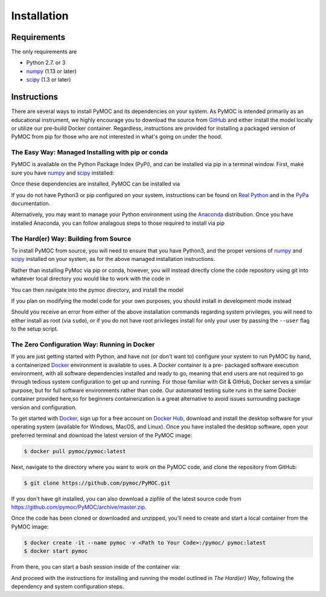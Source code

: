 .. _installation:

Installation
############

Requirements
============

The only requirements are

- Python 2.7. or 3
- numpy_ (1.13 or later)
- scipy_ (1.3 or later)


Instructions
============

There are several ways to install PyMOC and its dependencies
on your system. As PyMOC is intended primarily as an educational
instrument, we highly encourage you to download the source from
GitHub_ and either install the model locally or utilize our
pre-build Docker container. Regardless, instructions are provided
for installing a packaged version of PyMOC from pip for those
who are not interested in what's going on under the hood.

The Easy Way: Managed Installing with pip or conda
^^^^^^^^^^^^^^^^^^^^^^^^^^^^^^^^^^^^^^^^^^^^^^^^^^

PyMOC is available on the Python Package Index (PyPi), and can be
installed via pip in a terminal window. First, make sure you have
numpy_ and scipy_ installed:

.. code-block:: bash
  $ pip install numpy>=1.13 
  $ pip install scipy>=1.3 

Once these dependencies are installed, PyMOC can be installed via

.. code-block:: bash
  $ pip install py-moc

If you do not have Python3 or pip configured on your system,
instructions can be found on `Real Python`_ and in the PyPa_
documentation.

Alternatively, you may want to manage your Python environment using
the Anaconda_ distribution. Once you have installed Anaconda, you 
can follow analagous steps to those required to install via pip

.. code-block:: bash
  $ conda install -c anaconda numpy=1.13 
  $ conda install -c anaconda scipy=1.3 
  $ conda install -c anaconda py-moc


The Hard(er) Way: Building from Source
^^^^^^^^^^^^^^^^^^^^^^^^^^^^^^^^^^^^^^

To install PyMOC from source, you will need to ensure that you have
Python3, and the proper versions of numpy_ and scipy_ installed on
your system, as for the above managed installation instructions.

Rather than installing PyMoc via pip or conda, however, you will
instead directly clone the code repository using git into whatever
local directory you would like to work with the code in

.. code-block:: bash
  $ git clone https://github.com/pymoc/pymoc.git

You can then navigate into the pymoc directory, and install the model

.. code-block:: bash
  $ cd pymoc
  $ python src/setup.py install

If you plan on modifying the model code for your own purposes, you should
install in development mode instead

.. code-block:: bash
  $ python src/setup.py develop

Should you receive an error from either of the above installation commands
regarding system privileges, you will need to either install as root (via
``sudo``), or if you do not have root privileges install for only your user
by passing the ``--user`` flag to the setup script.

The Zero Configuration Way: Running in Docker
^^^^^^^^^^^^^^^^^^^^^^^^^^^^^^^^^^^^^^^^^^^^^

If you are just getting started with Python, and have not (or don't
want to) configure your system to run PyMOC by hand, a containerized
Docker_ environment is available to uses. A Docker container is a pre-
packaged software execution environment, with all software dependencies
installed and ready to go, meaning that end users are not required to
go through tedious system configuration to get up and running. For those
familiar with Git & GitHub, Docker serves a similar purpose, but for full
software environments rather than code. Our automated testing suite runs
in the same Docker container provided here,so for beginners containerization
is a great alternative to avoid issues surrounding package version and
configuration.

To get started with Docker_, sign up for a free account on `Docker Hub`_,
download and install the desktop software for your operating system
(available for Windows, MacOS, and Linux). Once you have installed the
desktop software, open your preferred terminal and download the latest
version of the PyMOC image:

.. code-block:: bash

    $ docker pull pymoc/pymoc:latest

Next, navigate to the directory where you want to work on the PyMOC code,
and clone the repository from GitHub:

.. code-block:: bash

    $ git clone https://github.com/pymoc/PyMOC.git

If you don't have git installed, you can also download a zipfile of the latest
source code from https://github.com/pymoc/PyMOC/archive/master.zip.

Once the code has been cloned or downloaded and unzipped, you'll need to create
and start a local container from the PyMOC image:

.. code-block:: bash

  $ docker create -it --name pymoc -v <Path to Your Code>:/pymoc/ pymoc:latest
  $ docker start pymoc

From there, you can start a bash session inside of the container via:

.. code-block:: bash
  $ docker exec -it pymoc bash

And proceed with the instructions for installing and running the model outlined in
`The Hard(er) Way`, following the dependency and system configuration steps.

.. _numpy:  http://www.numpy.org/
.. _scipy:  http://www.scipy.org/
.. _Docker: https://www.docker.com/products/docker-desktop
.. _`Docker Hub`: https://hub.docker.com/signup
.. _PyPa: https://pip.pypa.io/en/stable/installing/
.. _`Real Python`: https://realpython.com/installing-python/
.. _Anaconda: https://www.anaconda.com/distribution/
.. _GitHub: https://www.github.com/pymoc/PyMOC/

